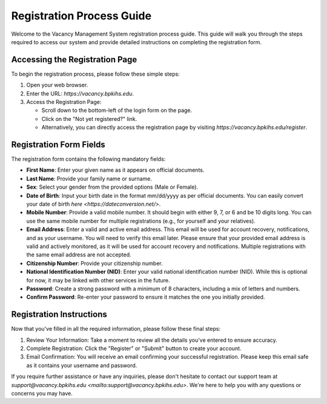 Registration Process Guide
==========================

Welcome to the Vacancy Management System registration process guide. This guide will walk you through the steps required to access our system and provide detailed instructions on completing the registration form.

Accessing the Registration Page
-------------------------------

To begin the registration process, please follow these simple steps:

1. Open your web browser.

2. Enter the URL: `https://vacancy.bpkihs.edu`.

3. Access the Registration Page:

   - Scroll down to the bottom-left of the login form on the page.
   - Click on the "Not yet registered?" link.
   - Alternatively, you can directly access the registration page by visiting `https://vacancy.bpkihs.edu/register`.

Registration Form Fields
------------------------

The registration form contains the following mandatory fields:

- **First Name**: Enter your given name as it appears on official documents.

- **Last Name**: Provide your family name or surname.

- **Sex**: Select your gender from the provided options (Male or Female).

- **Date of Birth**: Input your birth date in the format mm/dd/yyyy as per official documents. You can easily convert your date of birth `here <https://dateconversion.net/>`.

- **Mobile Number**: Provide a valid mobile number. It should begin with either 9, 7, or 6 and be 10 digits long. You can use the same mobile number for multiple registrations (e.g., for yourself and your relatives).

- **Email Address**: Enter a valid and active email address. This email will be used for account recovery, notifications, and as your username. You will need to verify this email later. Please ensure that your provided email address is valid and actively monitored, as it will be used for account recovery and notifications. Multiple registrations with the same email address are not accepted.

- **Citizenship Number**: Provide your citizenship number.

- **National Identification Number (NID)**: Enter your valid national identification number (NID). While this is optional for now, it may be linked with other services in the future.

- **Password**: Create a strong password with a minimum of 8 characters, including a mix of letters and numbers.

- **Confirm Password**: Re-enter your password to ensure it matches the one you initially provided.

Registration Instructions
------------------------

Now that you've filled in all the required information, please follow these final steps:

1. Review Your Information: Take a moment to review all the details you've entered to ensure accuracy.

2. Complete Registration: Click the "Register" or "Submit" button to create your account.

3. Email Confirmation: You will receive an email confirming your successful registration. Please keep this email safe as it contains your username and password.

If you require further assistance or have any inquiries, please don't hesitate to contact our support team at `support@vacancy.bpkihs.edu <mailto:support@vacancy.bpkihs.edu>`. We're here to help you with any questions or concerns you may have.
